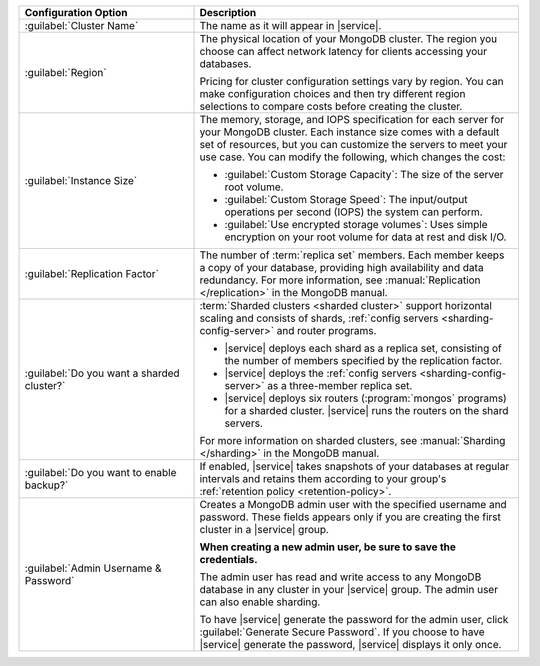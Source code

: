 .. list-table::
   :widths: 35 65
   :header-rows: 1

   * - Configuration Option

     - Description

   * - :guilabel:`Cluster Name`

     - The name as it will appear in |service|.

   * - :guilabel:`Region`

     - The physical location of your MongoDB cluster. The region you choose
       can affect network latency for clients accessing your databases.

       Pricing for cluster configuration settings vary by region. You can make
       configuration choices and then try different region selections to
       compare costs before creating the cluster.

   * - :guilabel:`Instance Size`

     - The memory, storage, and IOPS specification for each server for
       your MongoDB cluster. Each instance size comes with a default
       set of resources, but you can customize the servers to meet your
       use case. You can modify the following, which changes the cost:

       - :guilabel:`Custom Storage Capacity`: The size of the server root volume.

       - :guilabel:`Custom Storage Speed`: The input/output operations per
         second (IOPS) the system can perform.

       - :guilabel:`Use encrypted storage volumes`: Uses simple encryption on
         your root volume for data at rest and disk I/O.

   * - :guilabel:`Replication Factor`

     - The number of :term:`replica set` members. Each member keeps a copy of
       your database, providing high availability and data redundancy. For
       more information, see :manual:`Replication </replication>` in the
       MongoDB manual.

   * - :guilabel:`Do you want a sharded cluster?`

     - :term:`Sharded clusters <sharded cluster>` support horizontal
       scaling and consists of shards, :ref:`config servers
       <sharding-config-server>` and router programs.

       - |service| deploys each shard as a replica set, consisting of
         the number of members specified by the replication factor.

       - |service| deploys the :ref:`config servers
         <sharding-config-server>` as a three-member replica set.

       - |service| deploys six routers (:program:`mongos` programs) for
         a sharded cluster. |service| runs the routers on the shard
         servers.

       For more information on sharded clusters, see :manual:`Sharding
       </sharding>` in the MongoDB manual.

   * - :guilabel:`Do you want to enable backup?`

     - If enabled, |service| takes snapshots of your databases at regular
       intervals and retains them according to your group's :ref:`retention
       policy <retention-policy>`.

   * - :guilabel:`Admin Username & Password`

     - Creates a MongoDB admin user with the specified username and
       password. These fields appears only if you are creating the
       first cluster in a |service| group.
       
       **When creating a new admin user, be sure to save the
       credentials.**

       The admin user has read and write access to any MongoDB database
       in any cluster in your |service| group. The admin user can also
       enable sharding.

       To have |service| generate the password for the admin user,
       click :guilabel:`Generate Secure Password`. If you choose to
       have |service| generate the password, |service| displays it only
       once.
